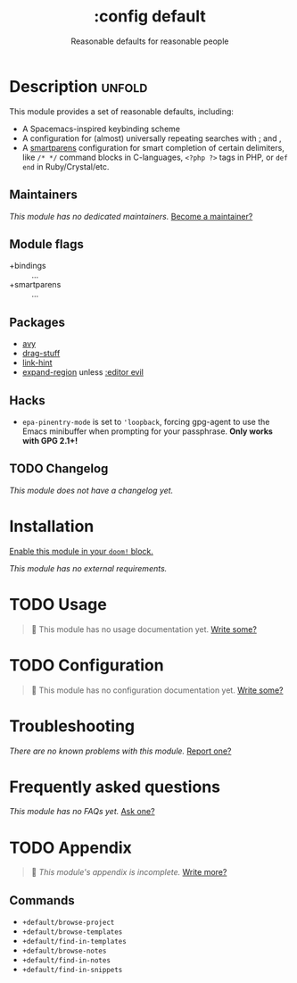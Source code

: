 #+title:    :config default
#+subtitle: Reasonable defaults for reasonable people
#+created:  February 14, 2018
#+since:    2.0.9

* Description :unfold:
This module provides a set of reasonable defaults, including:

- A Spacemacs-inspired keybinding scheme
- A configuration for (almost) universally repeating searches with [[kbd:][;]] and [[kbd:][,]]
- A [[doom-package:][smartparens]] configuration for smart completion of certain delimiters, like
  ~/* */~ command blocks in C-languages, ~<?php ?>~ tags in PHP, or ~def end~ in
  Ruby/Crystal/etc.

** Maintainers
/This module has no dedicated maintainers./ [[doom-contrib-maintainer:][Become a maintainer?]]

** Module flags
- +bindings :: ...
- +smartparens :: ...

** Packages
- [[doom-package:][avy]]
- [[doom-package:][drag-stuff]]
- [[doom-package:][link-hint]]
- [[doom-package:][expand-region]] unless [[doom-module:][:editor evil]]

** Hacks
- ~epa-pinentry-mode~ is set to ~'loopback~, forcing gpg-agent to use the Emacs
  minibuffer when prompting for your passphrase. *Only works with GPG 2.1+!*

** TODO Changelog
# This section will be machine generated. Don't edit it by hand.
/This module does not have a changelog yet./

* Installation
[[id:01cffea4-3329-45e2-a892-95a384ab2338][Enable this module in your ~doom!~ block.]]

/This module has no external requirements./

* TODO Usage
#+begin_quote
 🔨 This module has no usage documentation yet. [[doom-contrib-module:][Write some?]]
#+end_quote

* TODO Configuration
#+begin_quote
 🔨 This module has no configuration documentation yet. [[doom-contrib-module:][Write some?]]
#+end_quote

* Troubleshooting
/There are no known problems with this module./ [[doom-report:][Report one?]]

* Frequently asked questions
/This module has no FAQs yet./ [[doom-suggest-faq:][Ask one?]]

* TODO Appendix
#+begin_quote
 🔨 /This module's appendix is incomplete./ [[doom-contrib-module:][Write more?]]
#+end_quote

** Commands
- ~+default/browse-project~
- ~+default/browse-templates~
- ~+default/find-in-templates~
- ~+default/browse-notes~
- ~+default/find-in-notes~
- ~+default/find-in-snippets~
